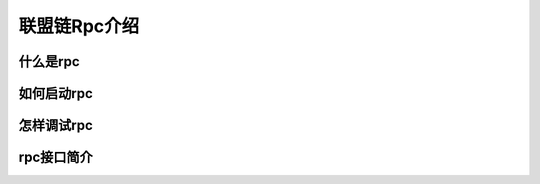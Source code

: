 联盟链Rpc介绍
-----------------------------

什么是rpc
>>>>>>>>>>>>>>>>>>>>>>>>>>

如何启动rpc
>>>>>>>>>>>>>>>>>>>>>>>>>>

怎样调试rpc
>>>>>>>>>>>>>>>>>>>>>>>>>>

rpc接口简介
>>>>>>>>>>>>>>>>>>>>>>>>>>

